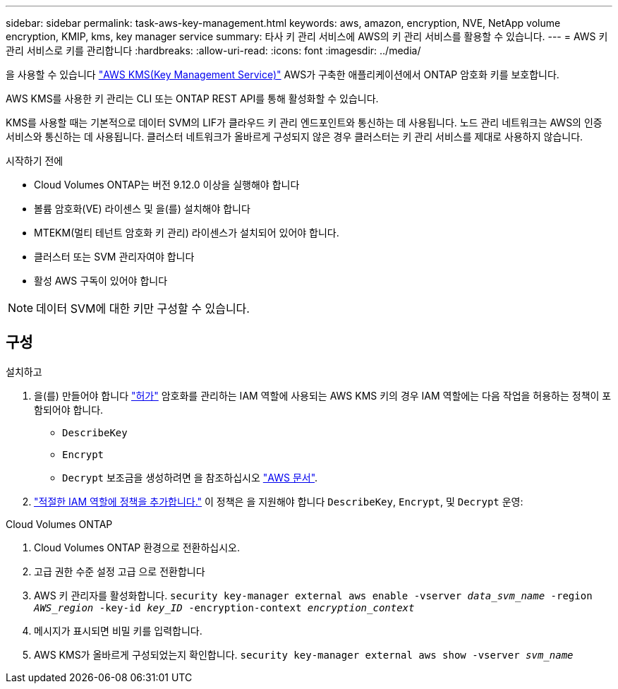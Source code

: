 ---
sidebar: sidebar 
permalink: task-aws-key-management.html 
keywords: aws, amazon, encryption, NVE, NetApp volume encryption, KMIP, kms, key manager service 
summary: 타사 키 관리 서비스에 AWS의 키 관리 서비스를 활용할 수 있습니다. 
---
= AWS 키 관리 서비스로 키를 관리합니다
:hardbreaks:
:allow-uri-read: 
:icons: font
:imagesdir: ../media/


[role="lead"]
을 사용할 수 있습니다 link:https://docs.aws.amazon.com/kms/latest/developerguide/overview.html["AWS KMS(Key Management Service)"^] AWS가 구축한 애플리케이션에서 ONTAP 암호화 키를 보호합니다.

AWS KMS를 사용한 키 관리는 CLI 또는 ONTAP REST API를 통해 활성화할 수 있습니다.

KMS를 사용할 때는 기본적으로 데이터 SVM의 LIF가 클라우드 키 관리 엔드포인트와 통신하는 데 사용됩니다. 노드 관리 네트워크는 AWS의 인증 서비스와 통신하는 데 사용됩니다. 클러스터 네트워크가 올바르게 구성되지 않은 경우 클러스터는 키 관리 서비스를 제대로 사용하지 않습니다.

.시작하기 전에
* Cloud Volumes ONTAP는 버전 9.12.0 이상을 실행해야 합니다
* 볼륨 암호화(VE) 라이센스 및 을(를) 설치해야 합니다
* MTEKM(멀티 테넌트 암호화 키 관리) 라이센스가 설치되어 있어야 합니다.
* 클러스터 또는 SVM 관리자여야 합니다
* 활성 AWS 구독이 있어야 합니다



NOTE: 데이터 SVM에 대한 키만 구성할 수 있습니다.



== 구성

.설치하고
. 을(를) 만들어야 합니다 link:https://docs.aws.amazon.com/kms/latest/developerguide/concepts.html#grant["허가"^] 암호화를 관리하는 IAM 역할에 사용되는 AWS KMS 키의 경우 IAM 역할에는 다음 작업을 허용하는 정책이 포함되어야 합니다.
+
** `DescribeKey`
** `Encrypt`
** `Decrypt`
보조금을 생성하려면 을 참조하십시오 link:https://docs.aws.amazon.com/kms/latest/developerguide/create-grant-overview.html["AWS 문서"^].


. link:https://docs.aws.amazon.com/IAM/latest/UserGuide/access_policies_manage-attach-detach.html["적절한 IAM 역할에 정책을 추가합니다."^] 이 정책은 을 지원해야 합니다 `DescribeKey`, `Encrypt`, 및 `Decrypt` 운영:


.Cloud Volumes ONTAP
. Cloud Volumes ONTAP 환경으로 전환하십시오.
. 고급 권한 수준 설정 고급 으로 전환합니다
. AWS 키 관리자를 활성화합니다.
`security key-manager external aws enable -vserver _data_svm_name_ -region _AWS_region_ -key-id _key_ID_ -encryption-context _encryption_context_`
. 메시지가 표시되면 비밀 키를 입력합니다.
. AWS KMS가 올바르게 구성되었는지 확인합니다.
`security key-manager external aws show -vserver _svm_name_`

